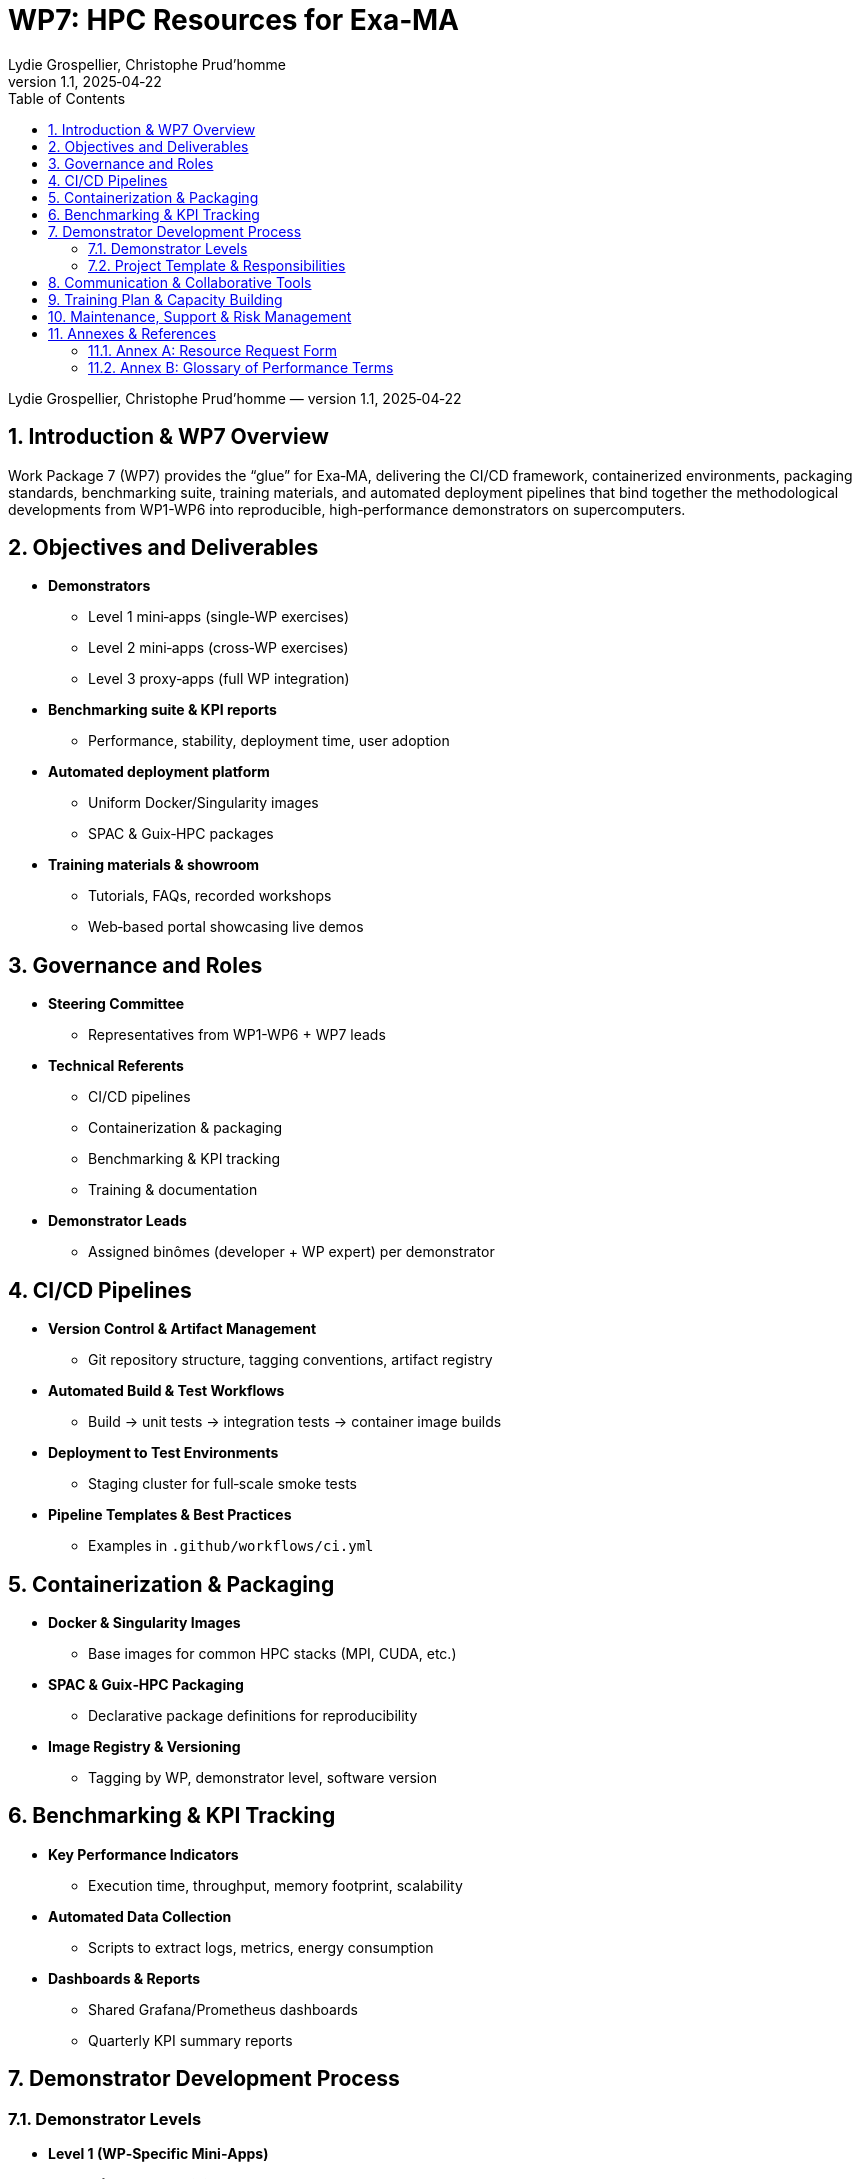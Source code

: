= WP7: HPC Resources for Exa‑MA
Lydie Grospellier, Christophe Prud’homme  
v1.1, 2025‑04‑22  
:doctype: book  
:sectnums:  
:toc: left  
:toclevels: 2  
:icons: font  
:icon-set: fab  
:imagedir: images/

[.metadata]
{author} — version {revnumber}, {revdate}

== Introduction & WP7 Overview

Work Package 7 (WP7) provides the “glue” for Exa‑MA, delivering the CI/CD framework, containerized environments, packaging standards, benchmarking suite, training materials, and automated deployment pipelines that bind together the methodological developments from WP1-WP6 into reproducible, high‑performance demonstrators on supercomputers.

== Objectives and Deliverables

* **Demonstrators**  
  - Level 1 mini‑apps (single‑WP exercises)  
  - Level 2 mini‑apps (cross‑WP exercises)  
  - Level 3 proxy‑apps (full WP integration)  

* **Benchmarking suite & KPI reports**  
  - Performance, stability, deployment time, user adoption  

* **Automated deployment platform**  
  - Uniform Docker/Singularity images  
  - SPAC & Guix‑HPC packages  

* **Training materials & showroom**  
  - Tutorials, FAQs, recorded workshops  
  - Web‑based portal showcasing live demos

== Governance and Roles

* **Steering Committee**  
  - Representatives from WP1-WP6 + WP7 leads  

* **Technical Referents**  
  - CI/CD pipelines  
  - Containerization & packaging  
  - Benchmarking & KPI tracking  
  - Training & documentation  

* **Demonstrator Leads**  
  - Assigned binômes (developer + WP expert) per demonstrator  

== CI/CD Pipelines

* **Version Control & Artifact Management**  
  - Git repository structure, tagging conventions, artifact registry  

* **Automated Build & Test Workflows**  
  - Build → unit tests → integration tests → container image builds  

* **Deployment to Test Environments**  
  - Staging cluster for full‑scale smoke tests  

* **Pipeline Templates & Best Practices**  
  - Examples in `.github/workflows/ci.yml`

== Containerization & Packaging

* **Docker & Singularity Images**  
  - Base images for common HPC stacks (MPI, CUDA, etc.)  

* **SPAC & Guix‑HPC Packaging**  
  - Declarative package definitions for reproducibility  

* **Image Registry & Versioning**  
  - Tagging by WP, demonstrator level, software version  

== Benchmarking & KPI Tracking

* **Key Performance Indicators**  
  - Execution time, throughput, memory footprint, scalability  

* **Automated Data Collection**  
  - Scripts to extract logs, metrics, energy consumption  

* **Dashboards & Reports**  
  - Shared Grafana/Prometheus dashboards  
  - Quarterly KPI summary reports

== Demonstrator Development Process

=== Demonstrator Levels

* **Level 1 (WP‑Specific Mini‑Apps)**  
* **Level 2 (Cross‑WP Mini‑Apps)**  
* **Level 3 (Proxy‑Apps covering ≥3 WPs)**  

=== Project Template & Responsibilities

* **Repository Skeleton**  
  - `src/`, `tests/`, `ci/`, `containers/`, `docs/`  
* **CI/CD Configuration**  
  - Pre‑configured pipeline definitions  
* **Binôme Assignment**  
  - Developer + WP expert collaborate on test definitions, benchmarks, packaging

== Communication & Collaborative Tools

* **GitHub Project**  
  - Kanban board with issue templates, milestones, labels  

* **Slack**  
  - Channels: `#wp7-ci`, `#wp7-containers`, `#wp7-benchmarks`, `#wp7-training`  

* **Documentation Hub**  
  - GitHub Pages or internal Wiki  

== Training Plan & Capacity Building

* **Workshops & Tutorials**  
  - Monthly hands‑on sessions: CI/CD, containers, benchmarking  

* **On‑Demand Materials**  
  - Recorded videos, step‑by‑step guides, FAQ  

* **Mentorship & Office Hours**  
  - Weekly drop‑in sessions with technical referents  

== Maintenance, Support & Risk Management

* **Issue Tracking & Support**  
  - Dedicated Slack channel + GitHub issue queue  

* **Risk Register**  
  - Tool/version compatibility, HPC site differences, network policies  

* **Mitigation Plans**  
  - Regular upgrade cycles, multi‑site test matrix, fallback container images  

== Annexes & References

=== Annex A: Resource Request Form

For Level 1 demonstrator resource estimates, please use our [Resource Request Form](https://forms.gle/iBs6YNgb8ZXCLk8L6).

=== Annex B: Glossary of Performance Terms

* **CPU‑bound**:: Performance limited by processor speed or insufficient parallelism.  
* **Memory‑bound**:: Performance limited by memory bandwidth or latency.  
* **Latency‑bound**:: Performance limited by communication or I/O delays.